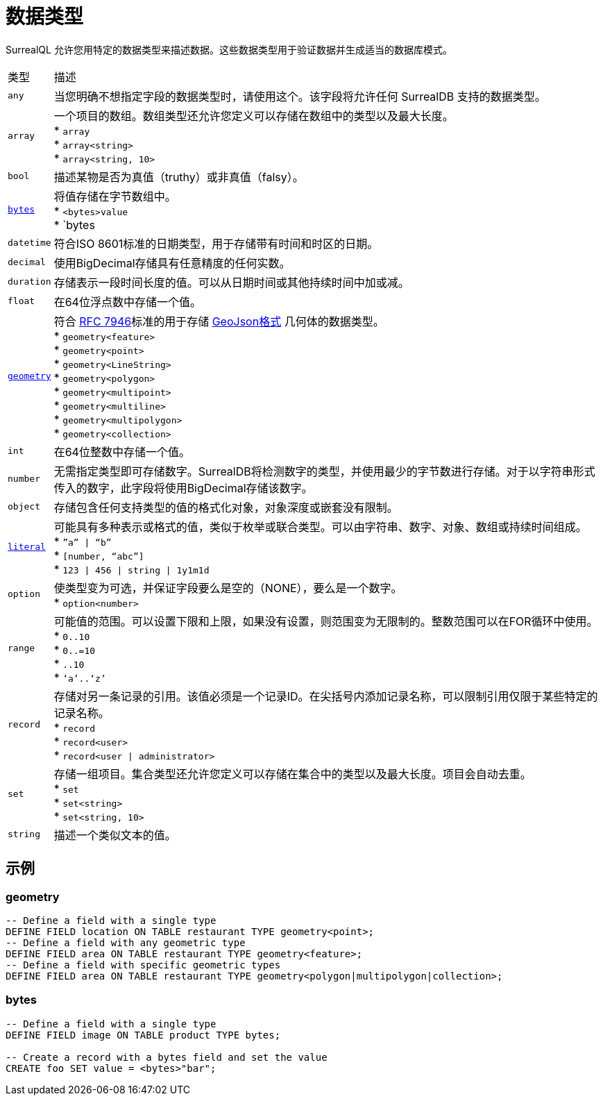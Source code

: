 = 数据类型

SurrealQL 允许您用特定的数据类型来描述数据。这些数据类型用于验证数据并生成适当的数据库模式。

[%autowidth]
|===
|类型 |描述
|`any`
|当您明确不想指定字段的数据类型时，请使用这个。该字段将允许任何 SurrealDB 支持的数据类型。

|`array`
|一个项目的数组。数组类型还允许您定义可以存储在数组中的类型以及最大长度。 +
* `array` +
* `array<string>` +
* `array<string, 10>`

|`bool`
|描述某物是否为真值（truthy）或非真值（falsy）。

|`<<bytes>>`
|将值存储在字节数组中。 +
* `<bytes>value` +
* `bytes

|`datetime`
|符合ISO 8601标准的日期类型，用于存储带有时间和时区的日期。

|`decimal`
|使用BigDecimal存储具有任意精度的任何实数。

|`duration`
|存储表示一段时间长度的值。可以从日期时间或其他持续时间中加或减。

|`float`
|在64位浮点数中存储一个值。

|`<<geometry>>`
|符合 link:https://www.rfc-editor.org/rfc/rfc7946[RFC 7946,window=_blank]标准的用于存储 link:https://geojson.org/[GeoJson格式,window=_blank] 几何体的数据类型。 +
* `geometry<feature>` +
* `geometry<point>` +
* `geometry<LineString>` +
* `geometry<polygon>` +
* `geometry<multipoint>` +
* `geometry<multiline>` +
* `geometry<multipolygon>` +
* `geometry<collection>`

|`int`
|在64位整数中存储一个值。

|`number`
|无需指定类型即可存储数字。SurrealDB将检测数字的类型，并使用最少的字节数进行存储。对于以字符串形式传入的数字，此字段将使用BigDecimal存储该数字。

|`object`
|存储包含任何支持类型的值的格式化对象，对象深度或嵌套没有限制。

|`xref:datamodel/literal.adoc[literal]`
|可能具有多种表示或格式的值，类似于枚举或联合类型。可以由字符串、数字、对象、数组或持续时间组成。 +
* ``”a” \| “b”`` +
* ``[number, “abc”]`` +
* ``123 \| 456 \| string \| 1y1m1d``

|`option`
|使类型变为可选，并保证字段要么是空的（NONE），要么是一个数字。 +
* ``option<number>``

|`range`
|可能值的范围。可以设置下限和上限，如果没有设置，则范围变为无限制的。整数范围可以在FOR循环中使用。 +
* ``0..10`` +
* ``0..=10`` +
* ``..10`` +
* ``‘a’..‘z’``

|`record`
|存储对另一条记录的引用。该值必须是一个记录ID。在尖括号内添加记录名称，可以限制引用仅限于某些特定的记录名称。 +
* ``record`` +
* ``record<user>`` +
* ``record<user \| administrator>``

|`set`
|存储一组项目。集合类型还允许您定义可以存储在集合中的类型以及最大长度。项目会自动去重。 +
* ``set`` +
* ``set<string>`` +
* ``set<string, 10>``

|`string`
|描述一个类似文本的值。

|===

== 示例

[[geometry]]
=== geometry

[source]
----
-- Define a field with a single type
DEFINE FIELD location ON TABLE restaurant TYPE geometry<point>;
-- Define a field with any geometric type
DEFINE FIELD area ON TABLE restaurant TYPE geometry<feature>;
-- Define a field with specific geometric types
DEFINE FIELD area ON TABLE restaurant TYPE geometry<polygon|multipolygon|collection>;
----

[[bytes]]
=== bytes

[source]
----
-- Define a field with a single type
DEFINE FIELD image ON TABLE product TYPE bytes;

-- Create a record with a bytes field and set the value
CREATE foo SET value = <bytes>"bar";
----
